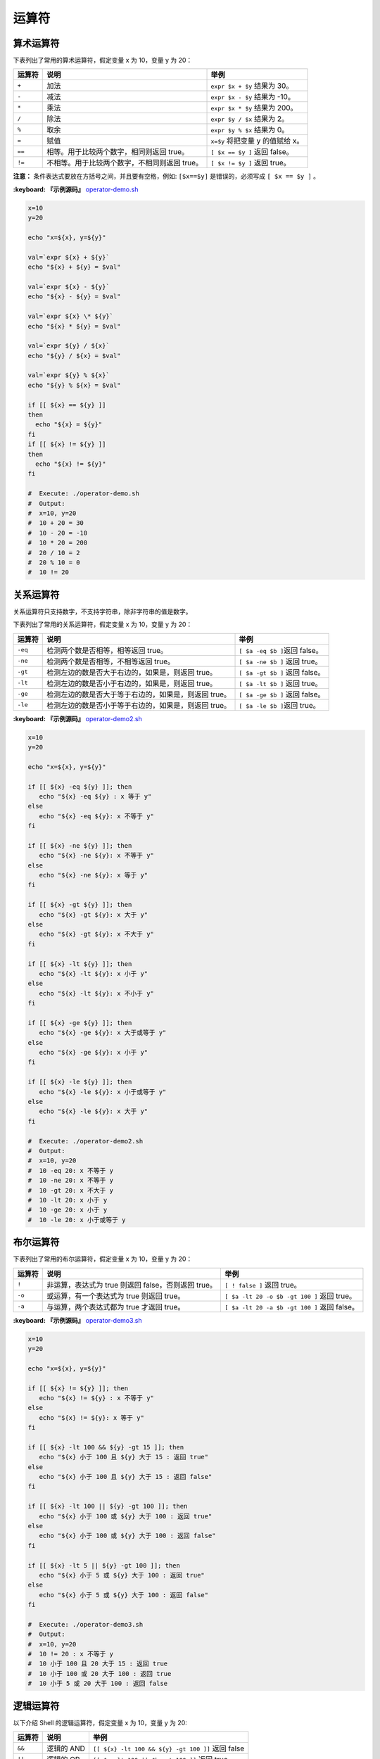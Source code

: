 
运算符
------

算术运算符
^^^^^^^^^^

下表列出了常用的算术运算符，假定变量 x 为 10，变量 y 为 20：

.. list-table::
   :header-rows: 1

   * - 运算符
     - 说明
     - 举例
   * - ``+``
     - 加法
     - ``expr $x + $y`` 结果为 30。
   * - ``-``
     - 减法
     - ``expr $x - $y`` 结果为 -10。
   * - ``*``
     - 乘法
     - ``expr $x * $y`` 结果为 200。
   * - ``/``
     - 除法
     - ``expr $y / $x`` 结果为 2。
   * - ``%``
     - 取余
     - ``expr $y % $x`` 结果为 0。
   * - ``=``
     - 赋值
     - ``x=$y`` 将把变量 y 的值赋给 x。
   * - ``==``
     - 相等。用于比较两个数字，相同则返回 true。
     - ``[ $x == $y ]`` 返回 false。
   * - ``!=``
     - 不相等。用于比较两个数字，不相同则返回 true。
     - ``[ $x != $y ]`` 返回 true。


**注意：** 条件表达式要放在方括号之间，并且要有空格，例如: ``[$x==$y]`` 是错误的，必须写成 ``[ $x == $y ]`` 。

**:keyboard: 『示例源码』** `operator-demo.sh <https://github.com/dunwu/os-tutorial/blob/master/codes/shell/demos/operator/operator-demo.sh>`_

.. code-block:: text

   x=10
   y=20

   echo "x=${x}, y=${y}"

   val=`expr ${x} + ${y}`
   echo "${x} + ${y} = $val"

   val=`expr ${x} - ${y}`
   echo "${x} - ${y} = $val"

   val=`expr ${x} \* ${y}`
   echo "${x} * ${y} = $val"

   val=`expr ${y} / ${x}`
   echo "${y} / ${x} = $val"

   val=`expr ${y} % ${x}`
   echo "${y} % ${x} = $val"

   if [[ ${x} == ${y} ]]
   then
     echo "${x} = ${y}"
   fi
   if [[ ${x} != ${y} ]]
   then
     echo "${x} != ${y}"
   fi

   #  Execute: ./operator-demo.sh
   #  Output:
   #  x=10, y=20
   #  10 + 20 = 30
   #  10 - 20 = -10
   #  10 * 20 = 200
   #  20 / 10 = 2
   #  20 % 10 = 0
   #  10 != 20

关系运算符
^^^^^^^^^^

关系运算符只支持数字，不支持字符串，除非字符串的值是数字。

下表列出了常用的关系运算符，假定变量 x 为 10，变量 y 为 20：

.. list-table::
   :header-rows: 1

   * - 运算符
     - 说明
     - 举例
   * - ``-eq``
     - 检测两个数是否相等，相等返回 true。
     - ``[ $a -eq $b ]``\ 返回 false。
   * - ``-ne``
     - 检测两个数是否相等，不相等返回 true。
     - ``[ $a -ne $b ]`` 返回 true。
   * - ``-gt``
     - 检测左边的数是否大于右边的，如果是，则返回 true。
     - ``[ $a -gt $b ]`` 返回 false。
   * - ``-lt``
     - 检测左边的数是否小于右边的，如果是，则返回 true。
     - ``[ $a -lt $b ]`` 返回 true。
   * - ``-ge``
     - 检测左边的数是否大于等于右边的，如果是，则返回 true。
     - ``[ $a -ge $b ]`` 返回 false。
   * - ``-le``
     - 检测左边的数是否小于等于右边的，如果是，则返回 true。
     - ``[ $a -le $b ]``\ 返回 true。


**:keyboard: 『示例源码』** `operator-demo2.sh <https://github.com/dunwu/os-tutorial/blob/master/codes/shell/demos/operator/operator-demo2.sh>`_

.. code-block:: text

   x=10
   y=20

   echo "x=${x}, y=${y}"

   if [[ ${x} -eq ${y} ]]; then
      echo "${x} -eq ${y} : x 等于 y"
   else
      echo "${x} -eq ${y}: x 不等于 y"
   fi

   if [[ ${x} -ne ${y} ]]; then
      echo "${x} -ne ${y}: x 不等于 y"
   else
      echo "${x} -ne ${y}: x 等于 y"
   fi

   if [[ ${x} -gt ${y} ]]; then
      echo "${x} -gt ${y}: x 大于 y"
   else
      echo "${x} -gt ${y}: x 不大于 y"
   fi

   if [[ ${x} -lt ${y} ]]; then
      echo "${x} -lt ${y}: x 小于 y"
   else
      echo "${x} -lt ${y}: x 不小于 y"
   fi

   if [[ ${x} -ge ${y} ]]; then
      echo "${x} -ge ${y}: x 大于或等于 y"
   else
      echo "${x} -ge ${y}: x 小于 y"
   fi

   if [[ ${x} -le ${y} ]]; then
      echo "${x} -le ${y}: x 小于或等于 y"
   else
      echo "${x} -le ${y}: x 大于 y"
   fi

   #  Execute: ./operator-demo2.sh
   #  Output:
   #  x=10, y=20
   #  10 -eq 20: x 不等于 y
   #  10 -ne 20: x 不等于 y
   #  10 -gt 20: x 不大于 y
   #  10 -lt 20: x 小于 y
   #  10 -ge 20: x 小于 y
   #  10 -le 20: x 小于或等于 y

布尔运算符
^^^^^^^^^^

下表列出了常用的布尔运算符，假定变量 x 为 10，变量 y 为 20：

.. list-table::
   :header-rows: 1

   * - 运算符
     - 说明
     - 举例
   * - ``!``
     - 非运算，表达式为 true 则返回 false，否则返回 true。
     - ``[ ! false ]`` 返回 true。
   * - ``-o``
     - 或运算，有一个表达式为 true 则返回 true。
     - ``[ $a -lt 20 -o $b -gt 100 ]`` 返回 true。
   * - ``-a``
     - 与运算，两个表达式都为 true 才返回 true。
     - ``[ $a -lt 20 -a $b -gt 100 ]`` 返回 false。


**:keyboard: 『示例源码』** `operator-demo3.sh <https://github.com/dunwu/os-tutorial/blob/master/codes/shell/demos/operator/operator-demo3.sh>`_

.. code-block:: text

   x=10
   y=20

   echo "x=${x}, y=${y}"

   if [[ ${x} != ${y} ]]; then
      echo "${x} != ${y} : x 不等于 y"
   else
      echo "${x} != ${y}: x 等于 y"
   fi

   if [[ ${x} -lt 100 && ${y} -gt 15 ]]; then
      echo "${x} 小于 100 且 ${y} 大于 15 : 返回 true"
   else
      echo "${x} 小于 100 且 ${y} 大于 15 : 返回 false"
   fi

   if [[ ${x} -lt 100 || ${y} -gt 100 ]]; then
      echo "${x} 小于 100 或 ${y} 大于 100 : 返回 true"
   else
      echo "${x} 小于 100 或 ${y} 大于 100 : 返回 false"
   fi

   if [[ ${x} -lt 5 || ${y} -gt 100 ]]; then
      echo "${x} 小于 5 或 ${y} 大于 100 : 返回 true"
   else
      echo "${x} 小于 5 或 ${y} 大于 100 : 返回 false"
   fi

   #  Execute: ./operator-demo3.sh
   #  Output:
   #  x=10, y=20
   #  10 != 20 : x 不等于 y
   #  10 小于 100 且 20 大于 15 : 返回 true
   #  10 小于 100 或 20 大于 100 : 返回 true
   #  10 小于 5 或 20 大于 100 : 返回 false

逻辑运算符
^^^^^^^^^^

以下介绍 Shell 的逻辑运算符，假定变量 x 为 10，变量 y 为 20:

.. list-table::
   :header-rows: 1

   * - 运算符
     - 说明
     - 举例
   * - ``&&``
     - 逻辑的 AND
     - ``[[ ${x} -lt 100 && ${y} -gt 100 ]]`` 返回 false
   * - ``||``
     - 逻辑的 OR
     - ``[[ $a -lt 100 || $b -gt 100 ]]`` 返回 true


**:keyboard: 『示例源码』** `operator-demo4.sh <https://github.com/dunwu/os-tutorial/blob/master/codes/shell/demos/operator/operator-demo4.sh>`_

.. code-block:: text

   x=10
   y=20

   echo "x=${x}, y=${y}"

   if [[ ${x} -lt 100 && ${y} -gt 100 ]]
   then
      echo "${x} -lt 100 && ${y} -gt 100 返回 true"
   else
      echo "${x} -lt 100 && ${y} -gt 100 返回 false"
   fi

   if [[ ${x} -lt 100 || ${y} -gt 100 ]]
   then
      echo "${x} -lt 100 || ${y} -gt 100 返回 true"
   else
      echo "${x} -lt 100 || ${y} -gt 100 返回 false"
   fi

   #  Execute: ./operator-demo4.sh
   #  Output:
   #  x=10, y=20
   #  10 -lt 100 && 20 -gt 100 返回 false
   #  10 -lt 100 || 20 -gt 100 返回 true

字符串运算符
^^^^^^^^^^^^

下表列出了常用的字符串运算符，假定变量 a 为 "abc"，变量 b 为 "efg"：

.. list-table::
   :header-rows: 1

   * - 运算符
     - 说明
     - 举例
   * - ``=``
     - 检测两个字符串是否相等，相等返回 true。
     - ``[ $a = $b ]`` 返回 false。
   * - ``!=``
     - 检测两个字符串是否相等，不相等返回 true。
     - ``[ $a != $b ]`` 返回 true。
   * - ``-z``
     - 检测字符串长度是否为 0，为 0 返回 true。
     - ``[ -z $a ]`` 返回 false。
   * - ``-n``
     - 检测字符串长度是否为 0，不为 0 返回 true。
     - ``[ -n $a ]`` 返回 true。
   * - ``str``
     - 检测字符串是否为空，不为空返回 true。
     - ``[ $a ]`` 返回 true。


|:keyboard:| `operator-demo5.sh <https://github.com/dunwu/os-tutorial/blob/master/codes/shell/demos/operator/operator-demo5.sh>`_

.. code-block:: text

   x="abc"
   y="xyz"

   echo "x=${x}, y=${y}"

   if [[ ${x} = ${y} ]]; then
      echo "${x} = ${y} : x 等于 y"
   else
      echo "${x} = ${y}: x 不等于 y"
   fi

   if [[ ${x} != ${y} ]]; then
      echo "${x} != ${y} : x 不等于 y"
   else
      echo "${x} != ${y}: x 等于 y"
   fi

   if [[ -z ${x} ]]; then
      echo "-z ${x} : 字符串长度为 0"
   else
      echo "-z ${x} : 字符串长度不为 0"
   fi

   if [[ -n "${x}" ]]; then
      echo "-n ${x} : 字符串长度不为 0"
   else
      echo "-n ${x} : 字符串长度为 0"
   fi

   if [[ ${x} ]]; then
      echo "${x} : 字符串不为空"
   else
      echo "${x} : 字符串为空"
   fi

   #  Execute: ./operator-demo5.sh
   #  Output:
   #  x=abc, y=xyz
   #  abc = xyz: x 不等于 y
   #  abc != xyz : x 不等于 y
   #  -z abc : 字符串长度不为 0
   #  -n abc : 字符串长度不为 0
   #  abc : 字符串不为空

文件测试运算符
^^^^^^^^^^^^^^

文件测试运算符用于检测 Unix 文件的各种属性。

属性检测描述如下：

.. list-table::
   :header-rows: 1

   * - 操作符
     - 说明
     - 举例
   * - -b file
     - 检测文件是否是块设备文件，如果是，则返回 true。
     - ``[ -b $file ]`` 返回 false。
   * - -c file
     - 检测文件是否是字符设备文件，如果是，则返回 true。
     - ``[ -c $file ]`` 返回 false。
   * - -d file
     - 检测文件是否是目录，如果是，则返回 true。
     - ``[ -d $file ]`` 返回 false。
   * - -f file
     - 检测文件是否是普通文件（既不是目录，也不是设备文件），如果是，则返回 true。
     - ``[ -f $file ]`` 返回 true。
   * - -g file
     - 检测文件是否设置了 SGID 位，如果是，则返回 true。
     - ``[ -g $file ]`` 返回 false。
   * - -k file
     - 检测文件是否设置了粘着位(Sticky Bit)，如果是，则返回 true。
     - ``[ -k $file ]``\ 返回 false。
   * - -p file
     - 检测文件是否是有名管道，如果是，则返回 true。
     - ``[ -p $file ]`` 返回 false。
   * - -u file
     - 检测文件是否设置了 SUID 位，如果是，则返回 true。
     - ``[ -u $file ]`` 返回 false。
   * - -r file
     - 检测文件是否可读，如果是，则返回 true。
     - ``[ -r $file ]`` 返回 true。
   * - -w file
     - 检测文件是否可写，如果是，则返回 true。
     - ``[ -w $file ]`` 返回 true。
   * - -x file
     - 检测文件是否可执行，如果是，则返回 true。
     - ``[ -x $file ]`` 返回 true。
   * - -s file
     - 检测文件是否为空（文件大小是否大于 0），不为空返回 true。
     - ``[ -s $file ]`` 返回 true。
   * - -e file
     - 检测文件（包括目录）是否存在，如果是，则返回 true。
     - ``[ -e $file ]`` 返回 true。


**:keyboard: 『示例源码』** `operator-demo6.sh <https://github.com/dunwu/os-tutorial/blob/master/codes/shell/demos/operator/operator-demo6.sh>`_

.. code-block:: text

   file="/etc/hosts"

   if [[ -r ${file} ]]; then
      echo "${file} 文件可读"
   else
      echo "${file} 文件不可读"
   fi
   if [[ -w ${file} ]]; then
      echo "${file} 文件可写"
   else
      echo "${file} 文件不可写"
   fi
   if [[ -x ${file} ]]; then
      echo "${file} 文件可执行"
   else
      echo "${file} 文件不可执行"
   fi
   if [[ -f ${file} ]]; then
      echo "${file} 文件为普通文件"
   else
      echo "${file} 文件为特殊文件"
   fi
   if [[ -d ${file} ]]; then
      echo "${file} 文件是个目录"
   else
      echo "${file} 文件不是个目录"
   fi
   if [[ -s ${file} ]]; then
      echo "${file} 文件不为空"
   else
      echo "${file} 文件为空"
   fi
   if [[ -e ${file} ]]; then
      echo "${file} 文件存在"
   else
      echo "${file} 文件不存在"
   fi

   #  Execute: ./operator-demo6.sh
   #  Output:(根据文件的实际情况，输出结果可能不同)
   #  /etc/hosts 文件可读
   #  /etc/hosts 文件可写
   #  /etc/hosts 文件不可执行
   #  /etc/hosts 文件为普通文件
   #  /etc/hosts 文件不是个目录
   #  /etc/hosts 文件不为空
   #  /etc/hosts 文件存在
